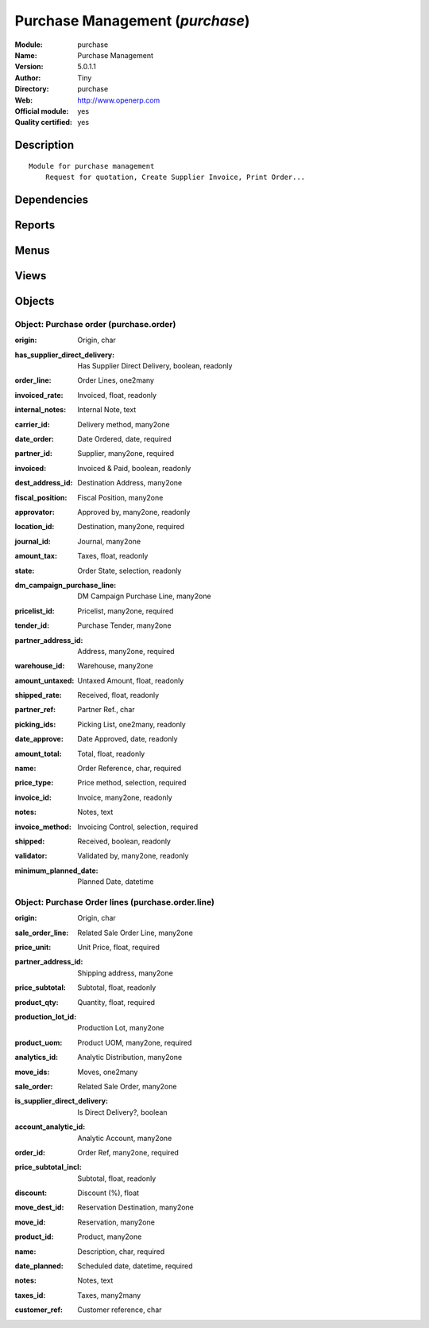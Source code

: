 
.. i18n: .. module:: purchase
.. i18n:     :synopsis: Purchase Management (Official, Quality Certified)
.. i18n:     :noindex:
.. i18n: .. 

.. module:: purchase
    :synopsis: Purchase Management (Official, Quality Certified)
    :noindex:
.. 

.. i18n: .. raw:: html
.. i18n: 
.. i18n:     <link rel="stylesheet" href="../_static/hide_objects_in_sidebar.css" type="text/css" />

.. raw:: html

    <link rel="stylesheet" href="../_static/hide_objects_in_sidebar.css" type="text/css" />

.. i18n: Purchase Management (*purchase*)
.. i18n: ================================
.. i18n: :Module: purchase
.. i18n: :Name: Purchase Management
.. i18n: :Version: 5.0.1.1
.. i18n: :Author: Tiny
.. i18n: :Directory: purchase
.. i18n: :Web: http://www.openerp.com
.. i18n: :Official module: yes
.. i18n: :Quality certified: yes

Purchase Management (*purchase*)
================================
:Module: purchase
:Name: Purchase Management
:Version: 5.0.1.1
:Author: Tiny
:Directory: purchase
:Web: http://www.openerp.com
:Official module: yes
:Quality certified: yes

.. i18n: Description
.. i18n: -----------

Description
-----------

.. i18n: ::
.. i18n: 
.. i18n:   Module for purchase management
.. i18n:       Request for quotation, Create Supplier Invoice, Print Order...

::

  Module for purchase management
      Request for quotation, Create Supplier Invoice, Print Order...

.. i18n: Dependencies
.. i18n: ------------

Dependencies
------------

.. i18n:  * :mod:`base`
.. i18n:  * :mod:`account`
.. i18n:  * :mod:`stock`
.. i18n:  * :mod:`process`

 * :mod:`base`
 * :mod:`account`
 * :mod:`stock`
 * :mod:`process`

.. i18n: Reports
.. i18n: -------

Reports
-------

.. i18n:  * Request for Quotation
.. i18n: 
.. i18n:  * Print Order

 * Request for Quotation

 * Print Order

.. i18n: Menus
.. i18n: -------

Menus
-------

.. i18n:  * Purchase Management
.. i18n:  * Purchase Management/Purchase Orders
.. i18n:  * Purchase Management/Purchase Orders/Request For Quotations
.. i18n:  * Purchase Management/Purchase Orders/Purchase Order Waiting Approval
.. i18n:  * Purchase Management/Purchase Orders/Purchase Orders in Progress
.. i18n:  * Purchase Management/New Purchase Order

 * Purchase Management
 * Purchase Management/Purchase Orders
 * Purchase Management/Purchase Orders/Request For Quotations
 * Purchase Management/Purchase Orders/Purchase Order Waiting Approval
 * Purchase Management/Purchase Orders/Purchase Orders in Progress
 * Purchase Management/New Purchase Order

.. i18n: Views
.. i18n: -----

Views
-----

.. i18n:  * purchase.order.calendar (calendar)
.. i18n:  * purchase.order.graph (graph)
.. i18n:  * purchase.order.form (form)
.. i18n:  * purchase.order.tree (tree)
.. i18n:  * purchase.order.line.form (form)
.. i18n:  * purchase.order.line.tree (tree)
.. i18n:  * \* INHERIT Packing list (form)
.. i18n:  * \* INHERIT res.partner.purchase.property.form.inherit (form)

 * purchase.order.calendar (calendar)
 * purchase.order.graph (graph)
 * purchase.order.form (form)
 * purchase.order.tree (tree)
 * purchase.order.line.form (form)
 * purchase.order.line.tree (tree)
 * \* INHERIT Packing list (form)
 * \* INHERIT res.partner.purchase.property.form.inherit (form)

.. i18n: Objects
.. i18n: -------

Objects
-------

.. i18n: Object: Purchase order (purchase.order)
.. i18n: #######################################

Object: Purchase order (purchase.order)
#######################################

.. i18n: :origin: Origin, char

:origin: Origin, char

.. i18n:     *Reference of the document that generated this purchase order request.*

    *Reference of the document that generated this purchase order request.*

.. i18n: :has_supplier_direct_delivery: Has Supplier Direct Delivery, boolean, readonly

:has_supplier_direct_delivery: Has Supplier Direct Delivery, boolean, readonly

.. i18n: :order_line: Order Lines, one2many

:order_line: Order Lines, one2many

.. i18n: :invoiced_rate: Invoiced, float, readonly

:invoiced_rate: Invoiced, float, readonly

.. i18n: :internal_notes: Internal Note, text

:internal_notes: Internal Note, text

.. i18n: :carrier_id: Delivery method, many2one

:carrier_id: Delivery method, many2one

.. i18n:     *Complete this field if you plan to invoice the shipping based on packings made.*

    *Complete this field if you plan to invoice the shipping based on packings made.*

.. i18n: :date_order: Date Ordered, date, required

:date_order: Date Ordered, date, required

.. i18n: :partner_id: Supplier, many2one, required

:partner_id: Supplier, many2one, required

.. i18n: :invoiced: Invoiced & Paid, boolean, readonly

:invoiced: Invoiced & Paid, boolean, readonly

.. i18n: :dest_address_id: Destination Address, many2one

:dest_address_id: Destination Address, many2one

.. i18n:     *Put an address if you want to deliver directly from the supplier to the customer.In this case, it will remove the warehouse link and set the customer location.*

    *Put an address if you want to deliver directly from the supplier to the customer.In this case, it will remove the warehouse link and set the customer location.*

.. i18n: :fiscal_position: Fiscal Position, many2one

:fiscal_position: Fiscal Position, many2one

.. i18n: :approvator: Approved by, many2one, readonly

:approvator: Approved by, many2one, readonly

.. i18n: :location_id: Destination, many2one, required

:location_id: Destination, many2one, required

.. i18n: :journal_id: Journal, many2one

:journal_id: Journal, many2one

.. i18n: :amount_tax: Taxes, float, readonly

:amount_tax: Taxes, float, readonly

.. i18n: :state: Order State, selection, readonly

:state: Order State, selection, readonly

.. i18n:     *The state of the purchase order or the quotation request. A quotation is a purchase order in a 'Draft' state. Then the order has to be confirmed by the user, the state switch to 'Confirmed'. Then the supplier must confirm the order to change the state to 'Approved'. When the purchase order is paid and received, the state becomes 'Done'. If a cancel action occurs in the invoice or in the reception of goods, the state becomes in exception.*

    *The state of the purchase order or the quotation request. A quotation is a purchase order in a 'Draft' state. Then the order has to be confirmed by the user, the state switch to 'Confirmed'. Then the supplier must confirm the order to change the state to 'Approved'. When the purchase order is paid and received, the state becomes 'Done'. If a cancel action occurs in the invoice or in the reception of goods, the state becomes in exception.*

.. i18n: :dm_campaign_purchase_line: DM Campaign Purchase Line, many2one

:dm_campaign_purchase_line: DM Campaign Purchase Line, many2one

.. i18n: :pricelist_id: Pricelist, many2one, required

:pricelist_id: Pricelist, many2one, required

.. i18n:     *The pricelist sets the currency used for this purchase order. It also computes the supplier price for the selected products/quantities.*

    *The pricelist sets the currency used for this purchase order. It also computes the supplier price for the selected products/quantities.*

.. i18n: :tender_id: Purchase Tender, many2one

:tender_id: Purchase Tender, many2one

.. i18n: :partner_address_id: Address, many2one, required

:partner_address_id: Address, many2one, required

.. i18n: :warehouse_id: Warehouse, many2one

:warehouse_id: Warehouse, many2one

.. i18n: :amount_untaxed: Untaxed Amount, float, readonly

:amount_untaxed: Untaxed Amount, float, readonly

.. i18n: :shipped_rate: Received, float, readonly

:shipped_rate: Received, float, readonly

.. i18n: :partner_ref: Partner Ref., char

:partner_ref: Partner Ref., char

.. i18n: :picking_ids: Picking List, one2many, readonly

:picking_ids: Picking List, one2many, readonly

.. i18n:     *This is the list of picking list that have been generated for this purchase*

    *This is the list of picking list that have been generated for this purchase*

.. i18n: :date_approve: Date Approved, date, readonly

:date_approve: Date Approved, date, readonly

.. i18n: :amount_total: Total, float, readonly

:amount_total: Total, float, readonly

.. i18n: :name: Order Reference, char, required

:name: Order Reference, char, required

.. i18n: :price_type: Price method, selection, required

:price_type: Price method, selection, required

.. i18n: :invoice_id: Invoice, many2one, readonly

:invoice_id: Invoice, many2one, readonly

.. i18n: :notes: Notes, text

:notes: Notes, text

.. i18n: :invoice_method: Invoicing Control, selection, required

:invoice_method: Invoicing Control, selection, required

.. i18n:     *From Order: a draft invoice will be pre-generated based on the purchase order. The accountant will just have to validate this invoice for control.
.. i18n:     From Picking: a draft invoice will be pre-genearted based on validated receptions.
.. i18n:     Manual: no invoice will be pre-generated. The accountant will have to encode manually.*

    *From Order: a draft invoice will be pre-generated based on the purchase order. The accountant will just have to validate this invoice for control.
    From Picking: a draft invoice will be pre-genearted based on validated receptions.
    Manual: no invoice will be pre-generated. The accountant will have to encode manually.*

.. i18n: :shipped: Received, boolean, readonly

:shipped: Received, boolean, readonly

.. i18n: :validator: Validated by, many2one, readonly

:validator: Validated by, many2one, readonly

.. i18n: :minimum_planned_date: Planned Date, datetime

:minimum_planned_date: Planned Date, datetime

.. i18n:     *This is computed as the minimum scheduled date of all purchase order lines' products.*

    *This is computed as the minimum scheduled date of all purchase order lines' products.*

.. i18n: Object: Purchase Order lines (purchase.order.line)
.. i18n: ##################################################

Object: Purchase Order lines (purchase.order.line)
##################################################

.. i18n: :origin: Origin, char

:origin: Origin, char

.. i18n: :sale_order_line: Related Sale Order Line, many2one

:sale_order_line: Related Sale Order Line, many2one

.. i18n: :price_unit: Unit Price, float, required

:price_unit: Unit Price, float, required

.. i18n: :partner_address_id: Shipping address, many2one

:partner_address_id: Shipping address, many2one

.. i18n: :price_subtotal: Subtotal, float, readonly

:price_subtotal: Subtotal, float, readonly

.. i18n: :product_qty: Quantity, float, required

:product_qty: Quantity, float, required

.. i18n: :production_lot_id: Production Lot, many2one

:production_lot_id: Production Lot, many2one

.. i18n: :product_uom: Product UOM, many2one, required

:product_uom: Product UOM, many2one, required

.. i18n: :analytics_id: Analytic Distribution, many2one

:analytics_id: Analytic Distribution, many2one

.. i18n: :move_ids: Moves, one2many

:move_ids: Moves, one2many

.. i18n: :sale_order: Related Sale Order, many2one

:sale_order: Related Sale Order, many2one

.. i18n: :is_supplier_direct_delivery: Is Direct Delivery?, boolean

:is_supplier_direct_delivery: Is Direct Delivery?, boolean

.. i18n: :account_analytic_id: Analytic Account, many2one

:account_analytic_id: Analytic Account, many2one

.. i18n: :order_id: Order Ref, many2one, required

:order_id: Order Ref, many2one, required

.. i18n: :price_subtotal_incl: Subtotal, float, readonly

:price_subtotal_incl: Subtotal, float, readonly

.. i18n: :discount: Discount (%), float

:discount: Discount (%), float

.. i18n: :move_dest_id: Reservation Destination, many2one

:move_dest_id: Reservation Destination, many2one

.. i18n: :move_id: Reservation, many2one

:move_id: Reservation, many2one

.. i18n: :product_id: Product, many2one

:product_id: Product, many2one

.. i18n: :name: Description, char, required

:name: Description, char, required

.. i18n: :date_planned: Scheduled date, datetime, required

:date_planned: Scheduled date, datetime, required

.. i18n: :notes: Notes, text

:notes: Notes, text

.. i18n: :taxes_id: Taxes, many2many

:taxes_id: Taxes, many2many

.. i18n: :customer_ref: Customer reference, char

:customer_ref: Customer reference, char
